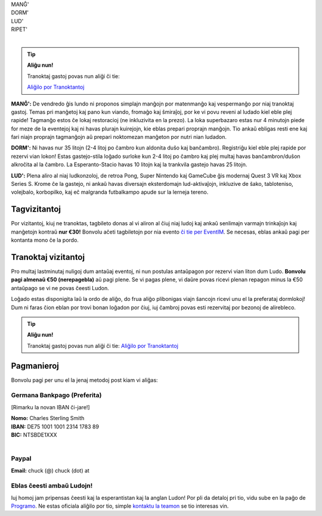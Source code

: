 .. title: Aliĝilo: Ludo (5-8 Sep 2025)
.. slug: registration
.. date: 2025-01-09 15:00:00 UTC-01:00
.. tags:
.. link:
.. description:

.. class:: center

| MANĜ'
| DORM'
| LUD'
| RIPET'
|

.. tip:: **Aliĝu nun!**

	Tranoktaj gastoj povas nun aliĝi ĉi tie:

	`Aliĝilo por Tranoktantoj <https://forms.gle/La1v5ximeEDsdWGn7>`_


**MANĜ':** De vendredo ĝis lundo ni proponos simplajn manĝojn por matenmanĝo kaj vespermanĝo por niaj tranoktaj gastoj. Temas pri manĝetoj kaj pano kun viando, fromaĝo kaj ŝmiraĵoj, por ke vi povu reveni al ludado kiel eble plej rapide! Tagmanĝo estos ĉe lokaj restoracioj (ne inkluzivita en la prezo). La loka superbazaro estas nur 4 minutojn piede for meze de la eventejoj kaj ni havas plurajn kuirejojn, kie eblas prepari proprajn manĝojn. Tio ankaŭ ebligas resti ene kaj fari niajn proprajn tagmanĝojn aŭ prepari noktomezan manĝeton por nutri nian ludadon.

**DORM':** Ni havas nur 35 litojn (2-4 litoj po ĉambro kun aldonita duŝo kaj banĉambro). Registriĝu kiel eble plej rapide por rezervi vian lokon! Estas gastejo-stila loĝado surloke kun 2-4 litoj po ĉambro kaj plej multaj havas banĉambron/duŝon alkroĉita al la ĉambro. La Esperanto-Stacio havas 10 litojn kaj la trankvila gastejo havas 25 litojn.

**LUD':** Plena aliro al niaj ludkonzoloj, de retroa Pong, Super Nintendo kaj GameCube ĝis modernaj Quest 3 VR kaj Xbox Series S. Krome ĉe la gastejo, ni ankaŭ havas diversajn eksterdomajn lud-aktivaĵojn, inkluzive de ŝako, tabloteniso, volejbalo, korbopilko, kaj eĉ malgranda futbalkampo apude sur la lerneja tereno.

Tagvizitantoj
=============

Por vizitantoj, kiuj ne tranoktas, tagbileto donas al vi aliron al ĉiuj niaj ludoj kaj ankaŭ senlimajn varmajn trinkaĵojn kaj manĝetojn kontraŭ **nur €30!** Bonvolu aĉeti tagbiletojn por nia evento `ĉi tie per EventIM <https://www.eventim-light.com/de/a/66c4604c5f95d22f84e0de55/s/67e040516c100a12f992c6e5>`_. Se necesas, eblas ankaŭ pagi per kontanta mono ĉe la pordo.

Tranoktaj vizitantoj
====================

Pro multaj lastminutaj nuligoj dum antaŭaj eventoj, ni nun postulas antaŭpagon por rezervi vian liton dum Ludo. **Bonvolu pagi almenaŭ €50 (nerepagebla)** aŭ pagi plene. Se vi pagas plene, vi daŭre povas ricevi plenan repagon minus la €50 antaŭpago se vi ne povas ĉeesti Ludon. 

Loĝado estas disponigita laŭ la ordo de aliĝo, do frua aliĝo plibonigas viajn ŝancojn ricevi unu el la preferataj dormlokoj! Dum ni faras ĉion eblan por trovi bonan loĝadon por ĉiuj, iuj ĉambroj povas esti rezervitaj por bezonoj de alirebleco.

.. tip:: **Aliĝu nun!**

	Tranoktaj gastoj povas nun aliĝi ĉi tie: `Aliĝilo por Tranoktantoj <https://forms.gle/La1v5ximeEDsdWGn7>`_

Pagmanieroj
===========

Bonvolu pagi per unu el la jenaj metodoj post kiam vi aliĝas:

Germana Bankpago (Preferita)
----------------------------

[Rimarku la novan IBAN ĉi-jare!]

| **Nomo:** Charles Sterling Smith
| **IBAN:** DE75 1001 1001 2314 1783 89
| **BIC:** NTSBDE1XXX
|

Paypal
------

**Email:** chuck (@) chuck (dot) at

Eblas ĉeesti ambaŭ Ludojn!
--------------------------

Iuj homoj jam pripensas ĉeesti kaj la esperantistan kaj la anglan Ludon! Por pli da detaloj pri tio, vidu sube en la paĝo de `Programo <link://slug/schedule>`_. Ne estas oficiala aliĝilo por tio, simple `kontaktu la teamon <link://slug/contact-form>`_ se tio interesas vin.
